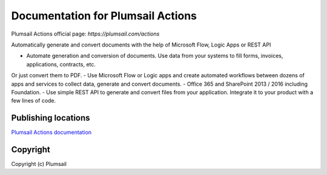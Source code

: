 Documentation for Plumsail Actions
##################################

Plumsail Actions official page: `https://plumsail.com/actions`

Automatically generate and convert documents with the help of Microsoft Flow, Logic Apps or REST API

- Automate generation and conversion of documents. Use data from your systems to fill forms, invoices, applications, contracts, etc. 
Or just convert them to PDF.
- Use Microsoft Flow or Logic apps and create automated workflows between dozens of apps and services to collect data, generate and convert documents.
- Office 365 and SharePoint 2013 / 2016 including Foundation.
- Use simple REST API to generate and convert files from your application. Integrate it to your product with a few lines of code.

Publishing locations
--------------------

`Plumsail Actions documentation <https://plumsail.com/docs/actions/v1.x/index.html>`_

Copyright
---------

Copyright (c) Plumsail
